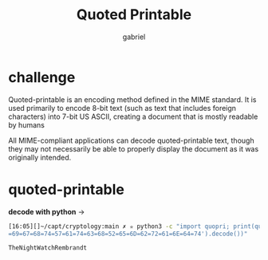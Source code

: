 #+title: Quoted Printable
#+author: gabriel

* challenge
Quoted-printable is an encoding method defined in the MIME standard. It is used primarily to encode 8-bit text (such as text that includes foreign characters) into 7-bit US ASCII, creating a document that is mostly readable by humans

All MIME-compliant applications can decode quoted-printable text, though they may not necessarily be able to properly display the document as it was originally intended.

* quoted-printable
*decode with python* ->
#+begin_src sh
[16:05][]~/capt/cryptology:main ✗ ✮ python3 -c "import quopri; print(quopri.decodestring('=54=68=65=4E
=69=67=68=74=57=61=74=63=68=52=65=6D=62=72=61=6E=64=74').decode())"

TheNightWatchRembrandt
#+end_src
